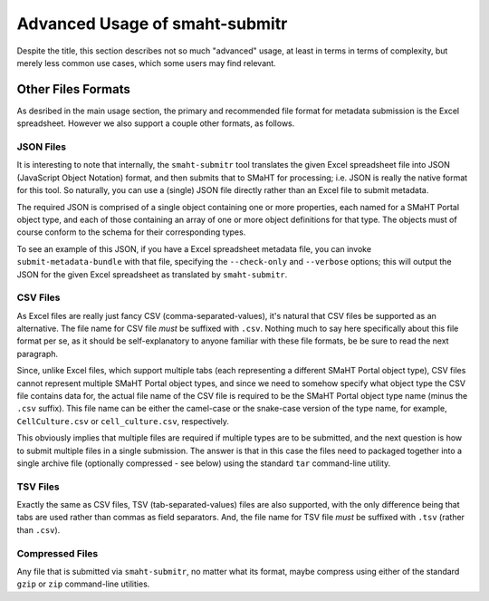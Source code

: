 ===============================
Advanced Usage of smaht-submitr
===============================

Despite the title, this section describes not so much "advanced" usage, at least in terms in terms of complexity, but merely less common use cases, which some users may find relevant.

Other Files Formats
===================

As desribed in the main usage section, the primary and recommended file format for metadata submission is the Excel spreadsheet.
However we also support a couple other formats, as follows.

JSON Files
----------

It is interesting to note that internally, the ``smaht-submitr`` tool translates the given Excel spreadsheet file
into JSON (JavaScript Object Notation) format, and then submits that to SMaHT for processing; i.e. JSON is really
the native format for this tool. So naturally, you can use a (single) JSON file directly rather than an Excel file to submit metadata.

The required JSON is comprised of a single object containing one or more properties, each named for a SMaHT Portal object type,
and each of those containing an array of one or more object definitions for that type. The objects must of course
conform to the schema for their corresponding types.

To see an example of this JSON, if you have a Excel spreadsheet metadata file, you can invoke ``submit-metadata-bundle``
with that file, specifying the ``--check-only`` and ``--verbose`` options;
this will output the JSON for the given Excel spreadsheet as translated by ``smaht-submitr``.

CSV Files
---------

As Excel files are really just fancy CSV (comma-separated-values), it's natural that CSV files be supported as an alternative.
The file name for CSV file `must` be suffixed with ``.csv``.
Nothing much to say here specifically about this file format per se, as it should be self-explanatory to anyone familiar with these file formats,
be be sure to read the next paragraph.

Since, unlike Excel files, which support multiple tabs (each representing a different SMaHT Portal object type),
CSV files cannot represent multiple SMaHT Portal object types, and since we need to somehow specify what object
type the CSV file contains data for, the actual file name of the CSV file is required to be the SMaHT Portal
object type name (minus the ``.csv`` suffix). This file name can be either the camel-case or the snake-case
version of the type name, for example, ``CellCulture.csv`` or ``cell_culture.csv``, respectively.

This obviously implies that multiple files are required if multiple types are to be submitted,
and the next question is how to submit multiple files in a single submission.
The answer is that in this case the files need to packaged together into a
single archive file (optionally compressed - see below) using the standard ``tar`` command-line utility.

TSV Files
---------

Exactly the same as CSV files, TSV (tab-separated-values) files are also supported, with the only
difference being that tabs are used rather than commas as field separators.
And, the file name for TSV file `must` be suffixed with ``.tsv`` (rather than ``.csv``).

Compressed Files
----------------

Any file that is submitted via ``smaht-submitr``, no matter what its format,
maybe compress using either of the standard ``gzip`` or ``zip`` command-line utilities.
